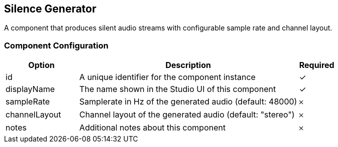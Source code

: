 == Silence Generator
A component that produces silent audio streams with configurable sample rate and channel layout.

=== Component Configuration
[cols="2,6,^1",options="header"]
|===
| Option | Description | Required
| id | A unique identifier for the component instance | ✓
| displayName | The name shown in the Studio UI of this component | ✓
| sampleRate | Samplerate in Hz of the generated audio (default: 48000) |  𐄂
| channelLayout | Channel layout of the generated audio (default: &quot;stereo&quot;) |  𐄂
| notes | Additional notes about this component |  𐄂
|===

